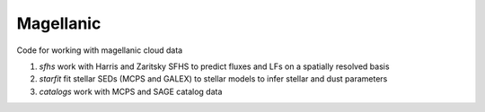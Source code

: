 Magellanic
=====

Code for working with magellanic cloud data

1. `sfhs` work with Harris and Zaritsky SFHS to predict fluxes and LFs on a spatially resolved basis

2.  `starfit` fit stellar SEDs (MCPS and GALEX) to stellar models to infer stellar and dust parameters

3. `catalogs` work with MCPS and SAGE catalog data
